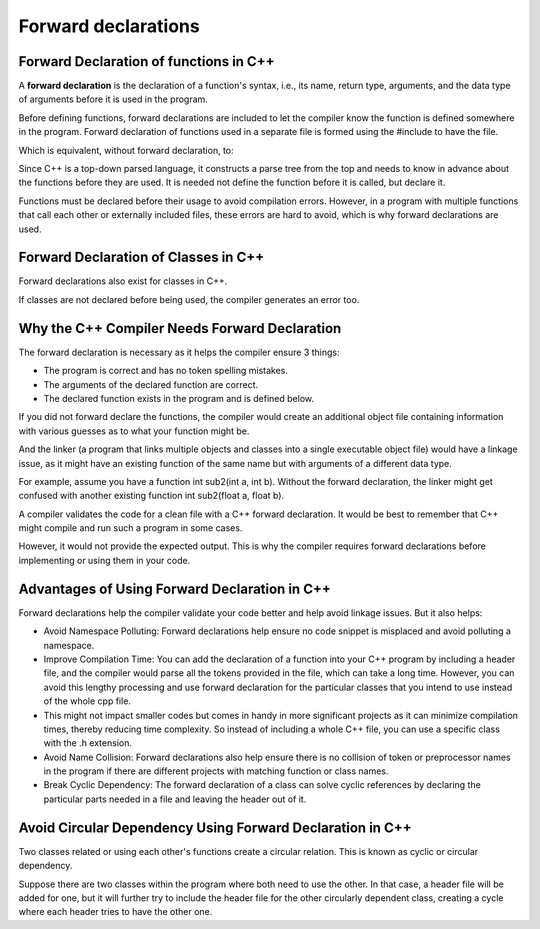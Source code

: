 #####################
Forward declarations
#####################

Forward Declaration of functions in C++
****************************************

A **forward declaration** is the declaration of a function's syntax, i.e., its name, return type, arguments, and the data type of arguments before it is used in the program.

Before defining functions, forward declarations are included to let the compiler know the function is defined somewhere in the program. Forward declaration of functions used in a separate file is formed using the #include to have the file.

.. code-block:: cpp
    :linenos:

    #include <iostream>
    using namespace std;

    //forward declaration of sub2
    int sub2(int A, int B);

    int main()
    {
        cout << "Difference: " << sub2(25, 10);
        return 0;
    }

    int sub2(int A, int B) //Defining sub2 here
    {
        return A - B;
    }

Which is equivalent, without forward declaration, to:

.. code-block:: cpp
    :linenos:

    #include <iostream>
    using namespace std;

    int sub2(int A, int B) //Defining sub2 here
    {
        return A - B;
    }

    int main()
    {
        cout << "Difference: " << sub2(25, 10);
        return 0;
    }

Since C++ is a top-down parsed language, it constructs a parse tree from the top and needs to know in advance about the functions before they are used. It is needed not define the function before it is called, but declare it.

Functions must be declared before their usage to avoid compilation errors. However, in a program with multiple functions that call each other or externally included files, these errors are hard to avoid, which is why forward declarations are used.

Forward Declaration of Classes in C++
**************************************

Forward declarations also exist for classes in C++.

.. code-block:: cpp
    :linenos:

    #include <iostream>
    using namespace std;

    //Forward declaration of classes One and Two
    class One;
    class Two;

    class One
    {
        int y;
        public:
            void num(int a)  //Getting input number
            {
                y = a;
            }
            friend int sub2(One, Two);
    };
    class Two
    {
        int x;
        public:
            void num(int a)  //Getting input number
            {
                x = a;
            }
            friend int sub2(One, Two);
    };
    int sub2(One a, Two b)  //Subtraction of two numbers from both classes
    {
        int ans = a.y - b.x;
        return ans;
    }

    int main()
    {
        Two y;
        One x;

        x.num(25);
        y.num(10);

        cout << "Difference: " << sub2(x,y);
        return 0;
    }

If classes are not declared before being used, the compiler generates an error too.

Why the C++ Compiler Needs Forward Declaration
***********************************************

The forward declaration is necessary as it helps the compiler ensure 3 things:

* The program is correct and has no token spelling mistakes.
* The arguments of the declared function are correct.
* The declared function exists in the program and is defined below.

If you did not forward declare the functions, the compiler would create an additional object file containing information with various guesses as to what your function might be.

And the linker (a program that links multiple objects and classes into a single executable object file) would have a linkage issue, as it might have an existing function of the same name but with arguments of a different data type.

For example, assume you have a function int sub2(int a, int b). Without the forward declaration, the linker might get confused with another existing function int sub2(float a, float b).

A compiler validates the code for a clean file with a C++ forward declaration. It would be best to remember that C++ might compile and run such a program in some cases.

However, it would not provide the expected output. This is why the compiler requires forward declarations before implementing or using them in your code.

Advantages of Using Forward Declaration in C++
***********************************************

Forward declarations help the compiler validate your code better and help avoid linkage issues. But it also helps:

* Avoid Namespace Polluting: Forward declarations help ensure no code snippet is misplaced and avoid polluting a namespace.

* Improve Compilation Time: You can add the declaration of a function into your C++ program by including a header file, and the compiler would parse all the tokens provided in the file, which can take a long time. However, you can avoid this lengthy processing and use forward declaration for the particular classes that you intend to use instead of the whole cpp file.

* This might not impact smaller codes but comes in handy in more significant projects as it can minimize compilation times, thereby reducing time complexity. So instead of including a whole C++ file, you can use a specific class with the .h extension.

* Avoid Name Collision: Forward declarations also help ensure there is no collision of token or preprocessor names in the program if there are different projects with matching function or class names.

* Break Cyclic Dependency: The forward declaration of a class can solve cyclic references by declaring the particular parts needed in a file and leaving the header out of it.

Avoid Circular Dependency Using Forward Declaration in C++
***********************************************************

Two classes related or using each other's functions create a circular relation. This is known as cyclic or circular dependency.

Suppose there are two classes within the program where both need to use the other. In that case, a header file will be added for one, but it will further try to include the header file for the other circularly dependent class, creating a cycle where each header tries to have the other one.
